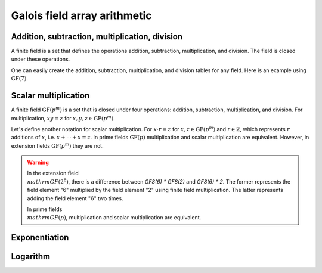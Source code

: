 Galois field array arithmetic
=============================


Addition, subtraction, multiplication, division
-----------------------------------------------

A finite field is a set that defines the operations addition, subtraction, multiplication, and division. The field
is closed under these operations.

.. ipython:: python

   GF7 = galois.GF(7)
   print(GF7)

   # Create a random GF(7) array with 10 elements
   x = GF7.Random(10); x

   # Create a random GF(7) array with 10 elements, with the lowest element being 1 (used to prevent ZeroDivisionError later on)
   y = GF7.Random(10, low=1); y

   # Addition in the finite field
   x + y

   # Subtraction in the finite field
   x - y

   # Multiplication in the finite field
   x * y

   # Division in the finite field
   x / y
   x // y


One can easily create the addition, subtraction, multiplication, and division tables for any field. Here is an
example using :math:`\mathrm{GF}(7)`.

.. ipython:: python

   X, Y = np.meshgrid(GF7.Elements(), GF7.Elements(), indexing="ij")
   X + Y
   X - Y
   X * Y

   X, Y = np.meshgrid(GF7.Elements(), GF7.Elements()[1:], indexing="ij")
   X / Y


Scalar multiplication
---------------------

A finite field :math:`\mathrm{GF}(p^m)` is a set that is closed under four operations: addition, subtraction, multiplication,
and division. For multiplication, :math:`x y = z` for :math:`x, y, z \in \mathrm{GF}(p^m)`.

Let's define another notation for scalar multiplication. For :math:`x \cdot r = z` for :math:`x, z \in \mathrm{GF}(p^m)` and :math:`r \in \mathbb{Z}`,
which represents :math:`r` additions of :math:`x`, i.e. :math:`x + \dotsb + x = z`. In prime fields :math:`\mathrm{GF}(p)`
multiplication and scalar multiplication are equivalent. However, in extension fields :math:`\mathrm{GF}(p^m)`
they are not.

.. warning::

   In the extension field :math:`\\mathrm{GF}(2^8)`, there is a difference between `GF8(6) * GF8(2)` and `GF8(6) * 2`.
   The former represents the field element "6" multiplied by the field element "2" using finite field multiplication. The
   latter represents adding the field element "6" two times.

   .. ipython:: python

      GF8 = galois.GF(2**3)
      a = GF8.Random(10); a

      # Calculates a x "2" in the finite field
      a * GF8(2)

      # Calculates a + a
      a * 2

   In prime fields :math:`\\mathrm{GF}(p)`, multiplication and scalar multiplication are equivalent.

   .. ipython:: python

      GF7 = galois.GF(7)
      a = GF7.Random(10); a

      # Calculates a x "2" in the finite field
      a * GF7(2)

      # Calculates a + a
      a * 2


Exponentiation
--------------

.. ipython:: python

   GF7 = galois.GF(7)
   print(GF7)

   x = GF7.Random(10); x

   # Calculates "x" * "x", note 2 is not a field element
   x ** 2


Logarithm
---------

.. ipython:: python

   GF7 = galois.GF(7)
   print(GF7)

   # The primitive element of the field
   GF7.alpha

   x = GF7.Random(10, low=1); x

   # Notice the outputs of log(x) are not field elements, but integers
   e = np.log(x); e

   GF7.alpha**e

   np.all(GF7.alpha**e == x)
